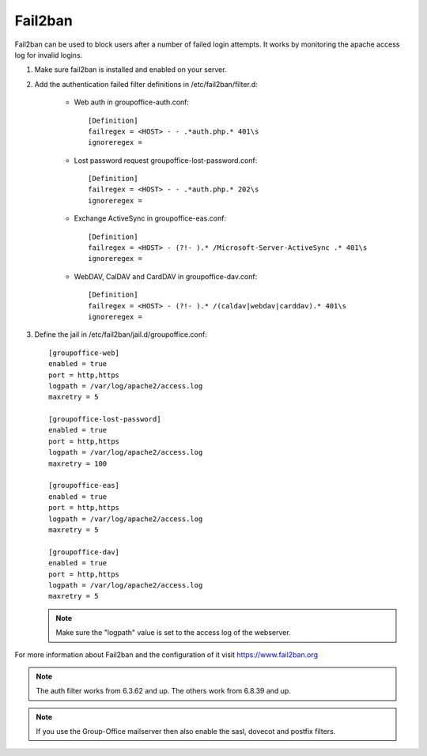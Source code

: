 Fail2ban
========

Fail2ban can be used to block users after a number of failed login attempts.
It works by monitoring the apache access log for invalid logins.

1. Make sure fail2ban is installed and enabled on your server.

2. Add the authentication failed filter definitions in /etc/fail2ban/filter.d:

      - Web auth in groupoffice-auth.conf::

            [Definition]
            failregex = <HOST> - - .*auth.php.* 401\s
            ignoreregex =

      - Lost password request groupoffice-lost-password.conf::

            [Definition]
            failregex = <HOST> - - .*auth.php.* 202\s
            ignoreregex =

      - Exchange ActiveSync in groupoffice-eas.conf::

            [Definition]
            failregex = <HOST> - (?!- ).* /Microsoft-Server-ActiveSync .* 401\s
            ignoreregex =

      - WebDAV, CalDAV and CardDAV in groupoffice-dav.conf::

            [Definition]
            failregex = <HOST> - (?!- ).* /(caldav|webdav|carddav).* 401\s
            ignoreregex =


3. Define the jail in /etc/fail2ban/jail.d/groupoffice.conf::

      [groupoffice-web]
      enabled = true
      port = http,https
      logpath = /var/log/apache2/access.log
      maxretry = 5

      [groupoffice-lost-password]
      enabled = true
      port = http,https
      logpath = /var/log/apache2/access.log
      maxretry = 100

      [groupoffice-eas]
      enabled = true
      port = http,https
      logpath = /var/log/apache2/access.log
      maxretry = 5

      [groupoffice-dav]
      enabled = true
      port = http,https
      logpath = /var/log/apache2/access.log
      maxretry = 5

   .. note:: Make sure the "logpath" value is set to the access log of the webserver.

For more information about Fail2ban and the configuration of it visit https://www.fail2ban.org

.. note:: The auth filter works from 6.3.62 and up. The others work from 6.8.39 and up.

.. note:: If you use the Group-Office mailserver then also enable the sasl, dovecot and postfix filters.



